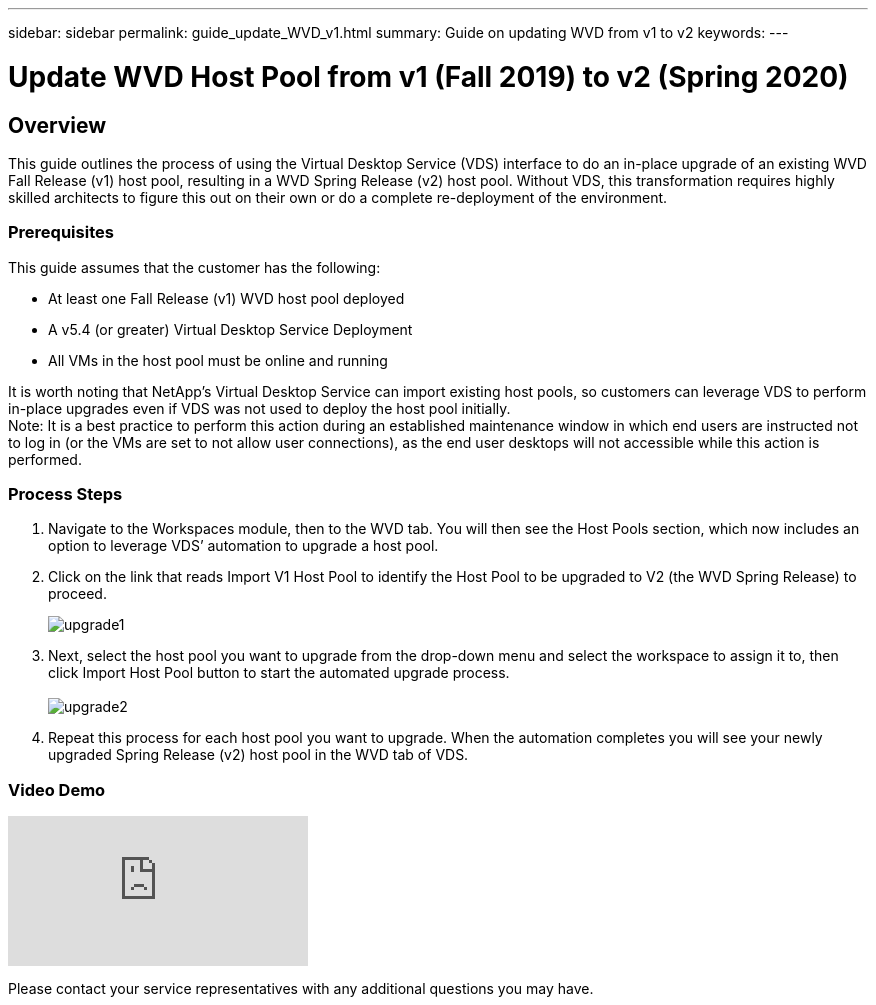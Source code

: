 ---
sidebar: sidebar
permalink: guide_update_WVD_v1.html
summary: Guide on updating WVD from v1 to v2
keywords:
---

= Update WVD Host Pool from v1 (Fall 2019) to v2 (Spring 2020)

:toc: macro
:hardbreaks:
:toclevels: 2
:nofooter:
:icons: font
:linkattrs:
:imagesdir: ./media/
:keywords: Windows Virtual Desktop

[.lead]
== Overview
This guide outlines the process of using the Virtual Desktop Service (VDS) interface to do an in-place upgrade of an existing WVD Fall Release (v1) host pool, resulting in a WVD Spring Release (v2) host pool. Without VDS, this transformation requires highly skilled architects to figure this out on their own or do a complete re-deployment of the environment.

=== Prerequisites
.This guide assumes that the customer has the following:
* At least one Fall Release (v1) WVD host pool deployed
* A v5.4 (or greater) Virtual Desktop Service Deployment 
* All VMs in the host pool must be online and running

It is worth noting that NetApp’s Virtual Desktop Service can import existing host pools, so customers can leverage VDS to perform in-place upgrades even if VDS was not used to deploy the host pool initially.
Note: It is a best practice to perform this action during an established maintenance window in which end users are instructed not to log in (or the VMs are set to not allow user connections), as the end user desktops will not accessible while this action is performed.

=== Process Steps
. Navigate to the Workspaces module, then to the WVD tab. You will then see the Host Pools section, which now includes an option to leverage VDS’ automation to upgrade a host pool.

. Click on the link that reads Import V1 Host Pool to identify the Host Pool to be upgraded to V2 (the WVD Spring Release) to proceed.
+
image:upgrade1.png[]
. Next, select the host pool you want to upgrade from the drop-down menu and select the workspace to assign it to, then click Import Host Pool button to start the automated upgrade process.
 +
image:upgrade2.png[]
. Repeat this process for each host pool you want to upgrade. When the automation completes you will see your newly upgraded Spring Release (v2) host pool in the WVD tab of VDS.

=== Video Demo
video::e4T_Ze6IlMo[youtube]

Please contact your service representatives with any additional questions you may have.
